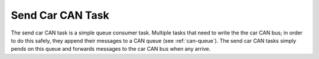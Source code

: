 *****************
Send Car CAN Task
*****************

The send car CAN task is a simple queue consumer task. Multiple tasks that need to write the the car CAN bus; in order to do this safely, they append their messages to a CAN queue (see :ref:`can-queue`). The send car CAN tasks simply pends on this queue and forwards messages to the car CAN bus when any arrive.

